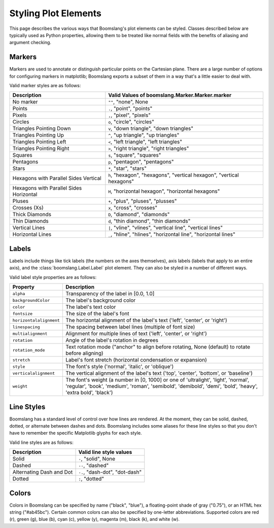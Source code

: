 Styling Plot Elements
=====================

This page describes the various ways that Boomslang's plot elements can be
styled. Classes described below are typically used as Python properties,
allowing them to be treated like normal fields with the benefits of aliasing
and argument checking.

.. _styling-markers:

Markers
-------

Markers are used to annotate or distinguish particular points on the Cartesian
plane. There are a large number of options for configuring markers in
matplotlib; Boomslang exports a subset of them in a way that's a little easier
to deal with.

Valid marker styles are as follows:

=========================================     ====================================================================
Description                                   Valid Values of boomslang.Marker.Marker.marker
=========================================     ====================================================================
No marker                                      ``""``, "none", None
Points                                         ``.``, "point", "points"
Pixels                                         ``,``, "pixel", "pixels"
Circles                                        ``o``, "circle", "circles"
Triangles Pointing Down                        ``v``, "down triangle", "down triangles"
Triangles Pointing Up                          ``^``, "up triangle", "up triangles"
Triangles Pointing Left                        ``<``, "left triangle", "left triangles"
Triangles Pointing Right                       ``>``, "right triangle", "right triangles"
Squares                                        ``s``, "square", "squares"
Pentagons                                      ``p``, "pentagon", "pentagons"
Stars                                          ``*``, "star", "stars"
Hexagons with Parallel Sides Vertical          ``h``, "hexagon", "hexagons", "vertical hexagon", "vertical hexagons"
Hexagons with Parallel Sides Horizontal        ``H``, "horizontal hexagon", "horizontal hexagons"
Pluses                                         ``+``, "plus", "pluses", "plusses"
Crosses (Xs)                                   ``x``, "cross", "crosses"
Thick Diamonds                                 ``D``, "diamond", "diamonds"
Thin Diamonds                                  ``d``, "thin diamond", "thin diamonds"
Vertical Lines                                 ``|``, "vline", "vlines", "vertical line", "vertical lines"
Horizontal Lines                               ``_``, "hline", "hlines", "horizontal line", "horizontal lines"
=========================================     ====================================================================

.. _styling-labels:

Labels
------

Labels include things like tick labels (the numbers on the axes themselves),
axis labels (labels that apply to an entire axis), and the
:class:`boomslang.Label.Label` plot element. They can also be styled in a number
of different ways.

Valid label style properties are as follows:

========================  =================================================================================================================================================================================================
Property                  Description
========================  =================================================================================================================================================================================================
``alpha``                 Transparency of the label in [0.0, 1.0]
``backgroundColor``       The label's background color
``color``                 The label's text color
``fontsize``              The size of the label's font
``horizontalalignment``   The horizontal alignment of the label's text ('left', 'center', or 'right')
``linespacing``           The spacing between label lines (multiple of font size)
``multialignment``        Alignment for multiple lines of text ('left', 'center', or 'right')
``rotation``              Angle of the label's rotation in degrees
``rotation_mode``         Text rotation mode ("anchor" to align before rotating, None (default) to rotate before aligning)
``stretch``               Label's font stretch (horizontal condensation or expansion)
``style``                 The font's style ('normal', 'italic', or 'oblique')
``verticalalignment``     The vertical alignment of the label's text ('top', 'center', 'bottom', or 'baseline')
``weight``                The font's weight (a number in [0, 1000] or one of 'ultralight', 'light', 'normal', 'regular', 'book', 'medium', 'roman', 'semibold', 'demibold', 'demi', 'bold', 'heavy', 'extra bold', 'black')
========================  =================================================================================================================================================================================================

.. _styling-lines:

Line Styles
-----------

Boomslang has a standard level of control over how lines are rendered. At the
moment, they can be solid, dashed, dotted, or alternate between dashes and
dots. Boomslang includes some aliases for these line styles so that you don't
have to remember the specific Matplotlib glyphs for each style.

Valid line styles are as follows:

=========================  ==============================================
Description                Valid line style values
=========================  ==============================================
Solid                      ``-``, "solid", None
Dashed                     ``--``, "dashed"
Alternating Dash and Dot   ``-.``, "dash-dot", "dot-dash"
Dotted                     ``:``, "dotted"
=========================  ==============================================

.. _styling-colors:

Colors
------

Colors in Boomslang can be specified by name ("black", "blue"), a
floating-point shade of gray ("0.75"), or an HTML hex string
("#ab45bc"). Certain common colors can also be specified by one-letter
abbreviations. Supported colors are red (r), green (g), blue (b), cyan (c),
yellow (y), magenta (m), black (k), and white (w).
